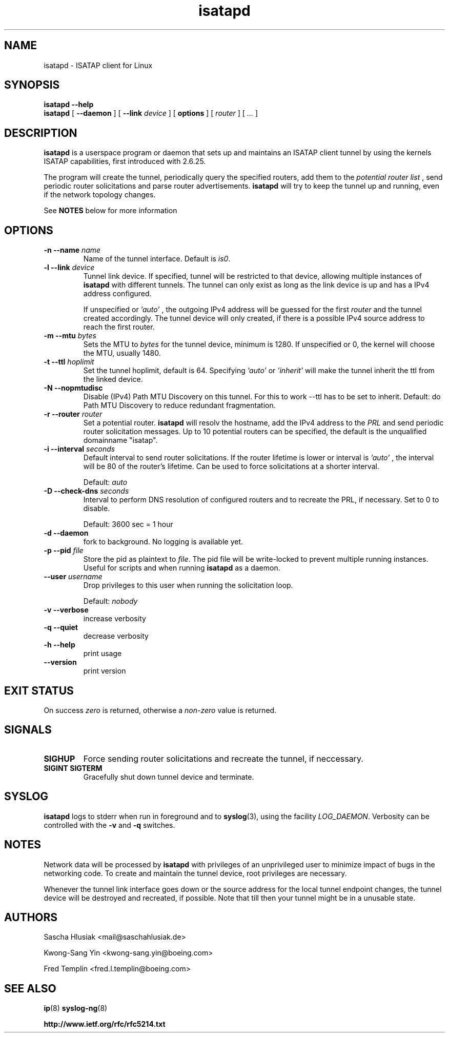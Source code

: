 .\" shorthand for double quote that works everywhere.
.ds q \N'34'
.TH isatapd 8 "September 13th, 2013" __version__ "ISATAP client for Linux"
.SH NAME
isatapd \- ISATAP client for Linux

.SH SYNOPSIS
.B isatapd
\fB\-\-help\fP
.br
.B isatapd
[ \fB\-\-daemon\fP ] [ \fB\-\-link\fP \fIdevice\fP ] [ \fBoptions\fP ] [ \fIrouter\fP ] [ \fI...\fP ]

.SH DESCRIPTION
.B isatapd
is a userspace program or daemon that sets up and maintains an ISATAP client tunnel by using the kernels ISATAP capabilities, first introduced with 2.6.25.

The program will create the tunnel, periodically query the specified routers, add them to the 
.I potential router list
, send periodic router solicitations and parse router advertisements.
.B isatapd
will try to keep the tunnel up and running, even if the network topology changes.

See
.B NOTES
below for more information

.SH "OPTIONS"
.TP
\fB\-n \-\-name\fP \fIname\fP
Name of the tunnel interface. Default is \fIis0\fP.
.TP
\fB\-l \-\-link\fP \fIdevice\fP
Tunnel link device. If specified, tunnel will be restricted to that device, allowing multiple instances of
.B isatapd
with different tunnels. The tunnel can only exist as long as the link device is up and has a IPv4 address configured.

If unspecified or
.I 'auto'
, the outgoing IPv4 address will be guessed for the first
.I router
and the tunnel created accordingly. The tunnel device will only created, if there is a possible IPv4 source address to reach the first router.
.TP
\fB\-m \-\-mtu \fIbytes\fP
Sets the MTU to 
.I bytes
for the tunnel device, minimum is 1280. If unspecified or 0, the kernel will choose the MTU, usually 1480.
.TP
\fB\-t \-\-ttl\fP \fIhoplimit\fP
Set the tunnel hoplimit, default is 64. Specifying
.I 'auto'
or
.I 'inherit'
will make the tunnel inherit the ttl from the linked device.
.TP
\fB\-N \-\-nopmtudisc\fP
Disable (IPv4) Path MTU Discovery on this tunnel. For this to work --ttl has to be set to inherit. Default: do Path MTU Discovery to reduce redundant fragmentation.
.TP
\fB\-r \-\-router\fP \fIrouter\fP
Set a potential router.
.B isatapd
will resolv the hostname, add the IPv4 address to the
.I PRL
and send periodic router solicitation messages. Up to 10 potential routers can be specified, the default is the unqualified domainname "isatap". 
.TP
\fB\-i \-\-interval\fP \fIseconds\fP
Default interval to send router solicitations. If the router lifetime is lower or interval is
.I 'auto'
, the interval will be 80\% of the router's lifetime. Can be used to force solicitations at a shorter interval.

Default: 
.I auto
.TP
\fB\-D \-\-check-dns\fP \fIseconds\fP
Interval to perform DNS resolution of configured routers and to recreate the PRL, if necessary. Set to 0 to disable.

Default: 3600 sec = 1 hour
.TP
\fB\-d \-\-daemon\fP
fork to background. No logging is available yet.
.TP
\fB\-p \-\-pid\fP \fIfile\fP
Store the pid as plaintext to \fIfile\fP. The pid file will be write-locked to prevent multiple running instances. Useful for scripts and when running \fBisatapd\fP as a daemon.
.TP
\fB\-\-user\fP \fIusername\fP
Drop privileges to this user when running the solicitation loop.

Default: 
.I nobody

.TP
\fB\-v \-\-verbose\fP
increase verbosity
.TP
\fB\-q \-\-quiet\fP
decrease verbosity
.TP
\fB\-h \-\-help\fP
print usage
.TP
\fB\-\-version\fP
print version

.SH "EXIT STATUS"
On success \fIzero\fP is returned, otherwise a \fInon-zero\fP value is returned.

.SH "SIGNALS"
.TP
.B SIGHUP
Force sending router solicitations and recreate the tunnel, if neccessary. 
.TP
.B SIGINT SIGTERM
Gracefully shut down tunnel device and terminate.

.SH "SYSLOG"
.B isatapd
logs to stderr when run in foreground and to \fBsyslog\fP(3), using the facility \fILOG_DAEMON\fP. Verbosity can be controlled with the \fB\-v\fP and \fB\-q\fP switches.

.SH "NOTES"
Network data will be processed by
.B isatapd
with privileges of an unprivileged user to minimize impact of bugs in the networking code. To create and maintain the tunnel device, root privileges are necessary.

Whenever the tunnel link interface goes down or the source address for the local tunnel endpoint changes, the tunnel device will be destroyed and recreated, if possible. Note that till then your tunnel might be in a unusable state.

.SH AUTHORS
Sascha Hlusiak \<mail\@saschahlusiak.de\>

Kwong-Sang Yin \<kwong-sang.yin\@boeing.com\>

Fred Templin \<fred.l.templin\@boeing.com\>


.SH "SEE ALSO"
.BR ip (8)
.BR syslog-ng (8)

.B http://www.ietf.org/rfc/rfc5214.txt
